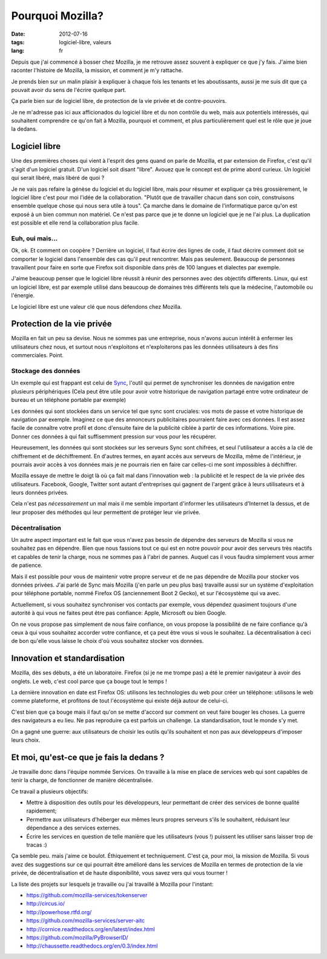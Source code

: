 Pourquoi Mozilla?
#################

:date: 2012-07-16
:tags: logiciel-libre, valeurs
:lang: fr

Depuis que j'ai commencé à bosser chez Mozilla, je me retrouve assez souvent à
expliquer ce que j'y fais. J'aime bien raconter l'histoire de Mozilla, la
mission, et comment je m'y rattache.

Je prends bien sur un malin plaisir à expliquer à chaque fois les tenants et
les aboutissants, aussi je me suis dit que ça pouvait avoir du sens de l'écrire
quelque part.

Ça parle bien sur de logiciel libre, de protection de la vie privée et de
contre-pouvoirs.

Je ne m'adresse pas ici aux afficionados du logiciel libre et du non contrôle
du web, mais aux potentiels intéressés, qui souhaitent comprendre ce qu'on fait
à Mozilla, pourquoi et comment, et plus particulièrement quel est le rôle que
je joue la dedans.

Logiciel libre
==============

Une des premières choses qui vient à l'esprit des gens quand on parle de
Mozilla, et par extension de Firefox, c'est qu'il s'agit d'un logiciel gratuit.
D'un logiciel soit disant "libre". Avouez que le concept est de prime abord
curieux. Un logiciel qui serait libéré, mais libéré de quoi ?

Je ne vais pas refaire la génèse du logiciel et du logiciel libre, mais pour
résumer et expliquer ça très grossièrement, le logiciel libre c'est pour moi
l'idée de la collaboration. "Plutôt que de travailler chacun dans son coin,
construisons ensemble quelque chose qui nous sera utile à tous". Ça marche dans
le domaine de l'informatique parce qu'on est exposé à un bien commun non
matériel. Ce n'est pas parce que je te donne un logiciel que je ne l'ai plus.
La duplication est possible et elle rend la collaboration plus facile.

Euh, oui mais…
--------------

Ok, ok. Et comment on coopère ? Derrière un logiciel, il faut écrire des lignes
de code, il faut décrire comment doit se comporter le logiciel dans l'ensemble
des cas qu'il peut rencontrer. Mais pas seulement. Beaucoup de personnes
travaillent pour faire en sorte que Firefox soit disponible dans près de 100
langues et dialectes par exemple.

J'aime beaucoup penser que le logiciel libre réussit à réunir des personnes
avec des objectifs differents. Linux, qui est un logiciel libre, est par exemple
utilisé dans beaucoup de domaines très différents tels que la médecine,
l'automobile ou l'énergie.

Le logiciel libre est une valeur clé que nous défendons chez Mozilla.

Protection de la vie privée
===========================

Mozilla en fait un peu sa devise. Nous ne sommes pas une entreprise, nous
n'avons aucun intérêt à enfermer les utilisateurs chez nous, et surtout nous
n'exploitons et n'exploiterons pas les données utilisateurs à des fins
commerciales. Point.

Stockage des données
--------------------

Un exemple qui est frappant est celui de `Sync`_, l'outil qui permet de
synchroniser les données de navigation entre plusieurs périphériques (Cela peut
être utile pour avoir votre historique de navigation partagé entre votre
ordinateur de bureau et un téléphone portable par exemple)

Les données qui sont stockées dans un service tel que sync sont cruciales: vos
mots de passe et votre historique de navigation par exemple. Imaginez ce que
des annonceurs publicitaires pourraient faire avec ces données. Il est assez
facile de connaître votre profil et donc d'ensuite faire de la publicité
ciblée à partir de ces informations. Voire pire. Donner ces données à qui fait
suffisemment pression sur vous pour les récupérer.

Heureusement, les données qui sont stockées sur les serveurs Sync sont
chifrées, et seul l'utilisateur a accès a la clé de chiffrement et de
déchiffrement. En d'autres termes, en ayant accès aux serveurs de Mozilla, même
de l'intérieur, je pourrais avoir accès à vos données mais je ne pourrais rien
en faire car celles-ci me sont impossibles à déchiffrer.

Mozilla essaye de mettre le doigt là où ça fait mal dans l'innovation web : la
publicité et le respect de la vie privée des utilisateurs. Facebook, Google,
Twitter sont autant d'entreprises qui gagnent de l'argent grâce à leurs
utilisateurs et à leurs données privées.

Cela n'est pas *nécessairement* un mal mais il me semble important d'informer
les utilisateurs d'Internet la dessus, et de leur proposer des méthodes qui
leur permettent de protéger leur vie privée.

.. _Sync: https://www.mozilla.org/en-US/mobile/sync/

Décentralisation
----------------

Un autre aspect important est le fait que vous n'avez pas besoin de dépendre des
serveurs de Mozilla si vous ne souhaitez pas en dépendre. Bien que nous
fassions tout ce qui est en notre pouvoir pour avoir des serveurs très réactifs
et capables de tenir la charge, nous ne sommes pas à l'abri de pannes. Auquel
cas il vous faudra simplement vous armer de patience.

Mais il est possible pour vous de maintenir votre propre serveur et de ne pas
dépendre de Mozilla pour stocker vos données privées. J'ai parlé de Sync mais
Mozilla (j'en parle un peu plus bas) travaille aussi sur un système
d'exploitation pour téléphone portable, nommé Firefox OS (anciennement Boot 2
Gecko), et sur l'écosystème qui va avec.

Actuellement, si vous souhaitez synchroniser vos contacts par exemple, vous
dépendez quasiment toujours d'une autorité à qui vous ne faites peut être pas
confiance: Apple, Microsoft ou bien Google.

On ne vous propose pas simplement de nous faire confiance, on vous propose la
possibilité de ne faire confiance qu'à ceux à qui vous souhaitez accorder votre confiance,
et ça peut être vous si vous le souhaitez.
La décentralisation à ceci de bon qu'elle vous laisse le choix d'où vous
souhaitez stocker vos données.

Innovation et standardisation
=============================

Mozilla, dès ses débuts, a été un laboratoire. Firefox (si je ne me trompe pas)
a été le premier navigateur à avoir des onglets. Le web, c'est cool parce que
ça bouge tout le temps !

La dernière innovation en date est Firefox OS: utilisons les technologies du
web pour créer un téléphone: utilisons le web comme plateforme, et profitons de
tout l'écosystème qui existe déjà autour de celui-ci.

C'est bien que ça bouge mais il faut qu'on se mette d'accord sur comment on
veut faire bouger les choses. La guerre des navigateurs a eu lieu. Ne pas
reproduire ça est parfois un challenge. La standardisation, tout le monde s'y
met.

On a gagné une guerre: aux utilisateurs de choisir les outils qu'ils souhaitent
et non pas aux développeurs d'imposer leurs choix.

Et moi, qu'est-ce que je fais la dedans ?
=========================================

Je travaille donc dans l'équipe nommée Services. On travaille à la mise en
place de services web qui sont capables de tenir la charge, de fonctionner de
manière décentralisée.

Ce travail a plusieurs objectifs:

* Mettre à disposition des outils pour les développeurs, leur permettant de
  créer des services de bonne qualité rapidement;
* Permettre aux utilisateurs d'héberger eux mêmes leurs propres serveurs s'ils
  le souhaitent, réduisant leur dépendance a des services externes.
* Écrire les services en question de telle manière que les utilisateurs (vous
  !) puissent les utiliser sans laisser trop de tracas :)

Ça semble peu. mais j'aime ce boulot. Éthiquement et techniquement. C'est ça,
pour moi, la mission de Mozilla. Si vous avez des suggestions sur ce qui
pourrait être amélioré dans les services de Mozilla en termes de protection de
la vie privée, de décentralisation et de haute disponibilité, vous savez vers
qui vous tourner !

La liste des projets sur lesquels je travaille ou j'ai travaillé à Mozilla pour
l'instant:

* https://github.com/mozilla-services/tokenserver
* http://circus.io/
* http://powerhose.rtfd.org/
* https://github.com/mozilla-services/server-aitc
* http://cornice.readthedocs.org/en/latest/index.html
* https://github.com/mozilla/PyBrowserID/
* http://chaussette.readthedocs.org/en/0.3/index.html

